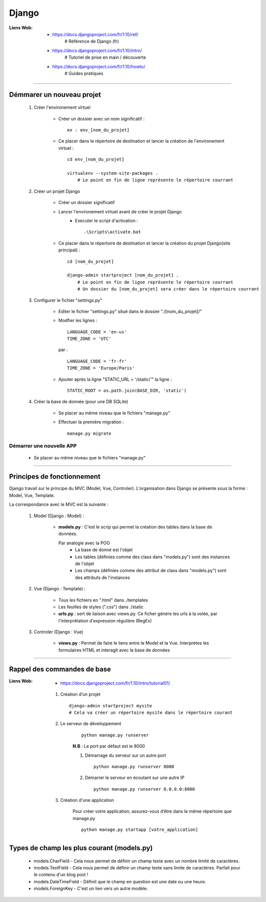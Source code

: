 ======
Django
======

:Liens Web:
            * https://docs.djangoproject.com/fr/1.10/ref/
                # Référence de Django (fr)
                
            * https://docs.djangoproject.com/fr/1.10/intro/
                # Tutoriel de prise en main / découverte
                
            * https://docs.djangoproject.com/fr/1.10/howto/
                # Guides pratiques

------------------------------------------------------------------------------------------

Démmarer un nouveau projet
==========================

    #. Créer l'environement virtuel
    
        - Créer un dossier avec un nom significatif : ::
        
            ex : env_[nom_du_projet]
            
        - Ce placer dans le répertoire de destination et lancer la création
          de l'environement virtuel : ::
          
            cd env_[nom_du_projet]
            
            virtualenv --system-site-packages .
                # Le point en fin de ligne représente le répertoire courrant
                
    #. Créer un projet Django
    
        - Créer un dossier significatif
        - Lancer l'environement virtuel avant de créer le projet Django
            + Executer le script d'activation : ::
            
                .\Scripts\activate.bat
                
        - Ce placer dans le répertoire de destination et lancer la création
          du projet Django(site principal) : ::
          
            cd [nom_du_projet]
            
            django-admin startproject [nom_du_projet] .
                # Le point en fin de ligne représente le répertoire courrant
                # Un dossier du [nom_du_projet] sera créer dans le répertoire courrant
                
    #. Configurer le fichier "settings.py"
    
        - Editer le fichier "settings.py" situé dans le dossier "./[nom_du_projet]/"
        - Modfier les lignes : ::
        
            LANGUAGE_CODE = 'en-us'
            TIME_ZONE = 'UTC'
            
          par : ::
          
            LANGUAGE_CODE = 'fr-fr'
            TIME_ZONE = 'Europe/Paris'
            
        - Ajouter après la ligne "STATIC_URL = '/static/'" la ligne : ::
        
            STATIC_ROOT = os.path.join(BASE_DIR, 'static')
            
    #. Créer la base de donnée (pour une DB SQLite)
    
        - Se placer au même niveau que le fichiers "manage.py"
        - Effectuer la première migration : ::
        
            manage.py migrate

                
Démarrer une nouvelle APP
-------------------------

    - Se placer au même niveau que le fichiers "manage.py"
    

------------------------------------------------------------------------------------------

Principes de fonctionnement
===========================

Django travail sur le principe du MVC (Model, Vue, Controler). L'organisation dans Django
se présente sous la forme : Model, Vue, Template.

La correspondance avec le MVC est la suivante :

    #. Model (Django : Model) :
    
        - **models.py** : C'est le scrip qui permet la création des tables
          dans la base de données. 
          
          Par analogie avec la POO
            + La base de donné est l'objet
            + Les tables (définies comme des class dans "models.py")
              sont des instances de l'objet
            + Les champs (définies comme des attribut de class dans "models.py")
              sont des attributs de l'instances
            
    #. Vue (Django : Template) :
        
        - Tous les fichiers en ".html" dans ./templates
        - Les feuilles de styles (".css") dans ./static
        - **urls.py** : sert de liaison avec views.py. Ce ficher génére les urls à la volée,
          par l'interprétation d'expression régulière (RegEx)
          
    #. Controler (Django : Vue)
    
        - **views.py** : Permet de faire le liens entre le Model et la Vue. Interprètes
          les formulaires HTML et interagit avec la base de données
        

------------------------------------------------------------------------------------------

Rappel des commandes de base
============================

:Liens Web:
            * https://docs.djangoproject.com/fr/1.10/intro/tutorial01/

    #. Création d’un projet ::
    
        django-admin startproject mysite
        # Cela va créer un répertoire mysite dans le répertoire courant
        
    #. Le serveur de développement
        ::
    
            python manage.py runserver
            
        **N.B** : Le port par défaut est le 8000
        
        #. Démarrage du serveur sur un autre port ::
        
            python manage.py runserver 8080
            
        #. Démarrer le serveur en écoutant sur une autre IP ::
        
            python manage.py runserver 0.0.0.0:8000
            
    #. Création d'une application
        
        Pour créer votre application, assurez-vous d’être dans le même répertoire que manage.py ::
        
            python manage.py startapp [votre_application]
            
Types de champ les plus courant (models.py)
===========================================

    * models.CharField - Cela nous permet de définir un champ texte avec un nombre limité de caractères.
    * models.TextField - Cela nous permet de définir un champ texte sans limite de caractères. Parfait pour le contenu d'un blog post !
    * models.DateTimeField - Définit que le champ en question est une date ou une heure.
    * models.ForeignKey - C'est un lien vers un autre modèle.

    
    